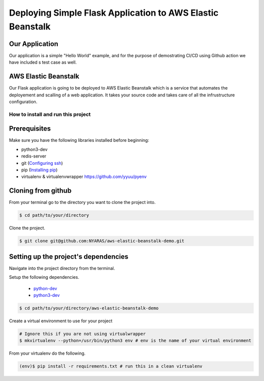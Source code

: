 Deploying Simple Flask Application to AWS Elastic Beanstalk
===========================================================

Our Application
~~~~~~~~~~~~~~~

Our application is a simple "Hello World" example, and for the purpose of demostrating CI/CD using Github action
we have included s test case as well.

AWS Elastic Beanstalk
~~~~~~~~~~~~~~~~~~~~~

Our Flask application is going to be deployed to AWS Elastic Beanstalk which is a service that automates the deployement
and scalling of a web application. It takes your source code and takes care of all the infrustructure configuration.

How to install and run this project
-----------------------------------
Prerequisites
~~~~~~~~~~~~~
Make sure you have the following libraries installed before beginning:

- python3-dev
- redis-server
- git (`Configuring ssh`_)
- pip (`Installing pip`_)
- virtualenv & virtualenvwrapper `https://github.com/yyuu/pyenv <if using pyenv refer to this document>`_

Cloning from github
~~~~~~~~~~~~~~~~~~~
From your terminal go to the directory you want to clone the project into.

.. code:: bash

	$ cd path/to/your/directory

Clone the project.

.. code:: bash

	$ git clone git@github.com:NYARAS/aws-elastic-beanstalk-demo.git

Setting up the project's dependencies
~~~~~~~~~~~~~~~~~~~~~~~~~~~~~~~~~~~~~
Navigate into the project directory from the terminal.

Setup the following dependencies.

 - `python-dev`_ 
 - `python3-dev`_ 

.. _python-dev: https://www.python.org/dev/
.. _python3-dev: https://www.python.org/dev/

.. code:: bash

	$ cd path/to/your/directory/aws-elastic-beanstalk-demo

Create a virtual environment to use for your project

.. code:: bash

  # Ignore this if you are not using virtualwrapper
  $ mkvirtualenv --python=/usr/bin/python3 env # env is the name of your virtual environment

From your virtualenv do the following.

.. code:: bash

	(env)$ pip install -r requirements.txt # run this in a clean virtualenv

.. _Configuring ssh: https://help.github.com/articles/generating-ssh-keys/
.. _Installing pip: https://pip.pypa.io/en/stable/installing/#installing-with-get-pip-py